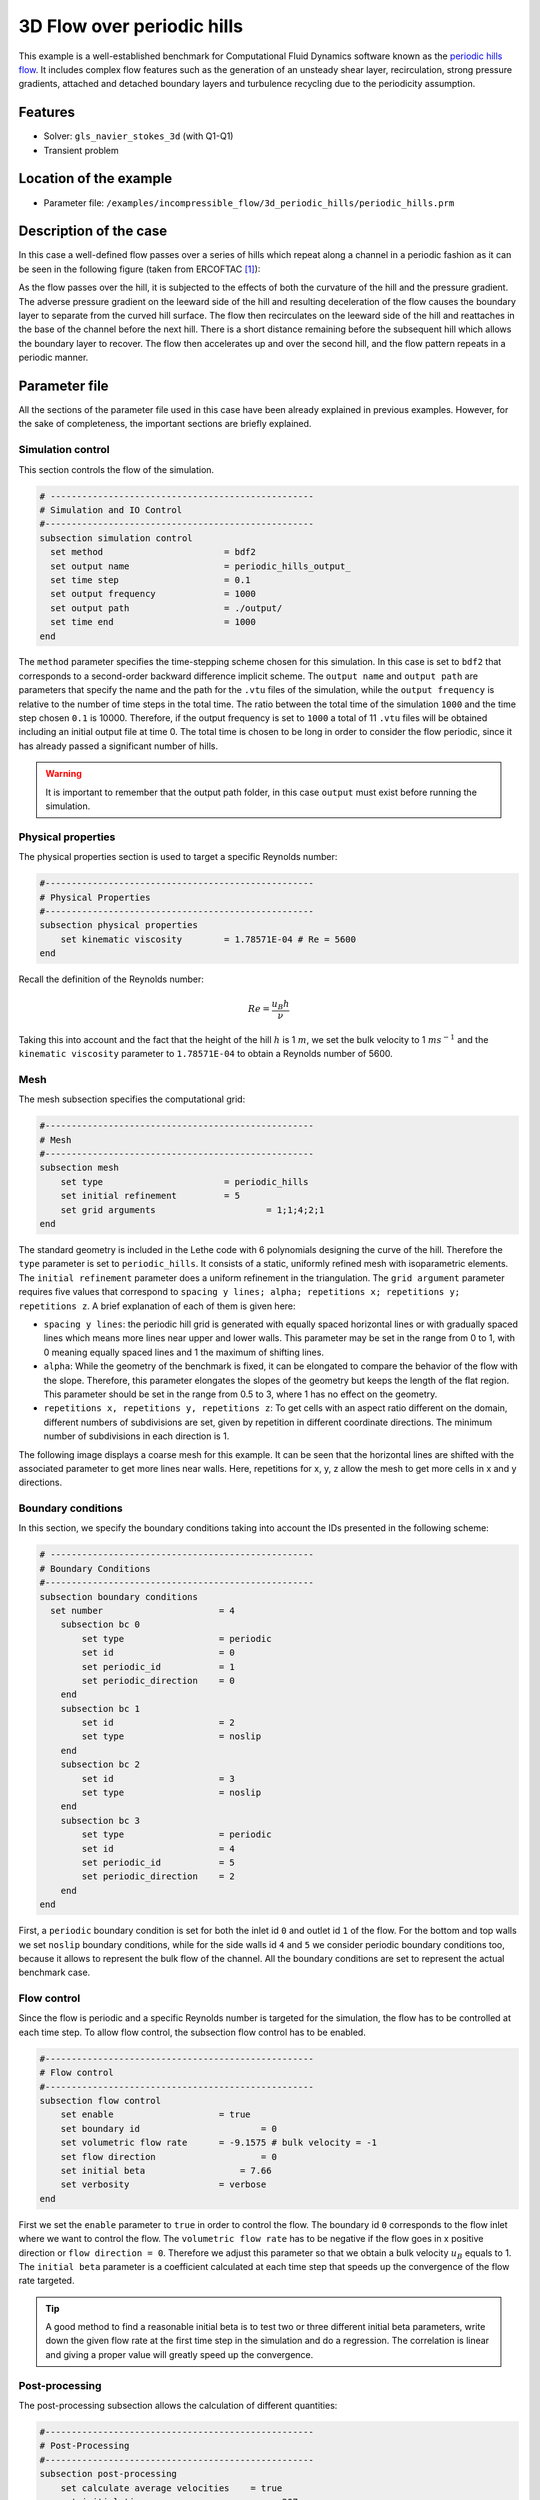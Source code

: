 ======================================
3D Flow over periodic hills
======================================

This example is a well-established benchmark for Computational Fluid Dynamics software known as the `periodic hills flow <https://kbwiki.ercoftac.org/w/index.php?title=Abstr:2D_Periodic_Hill_Flow>`_. It includes complex flow features such as the generation of an unsteady shear layer, recirculation, strong pressure gradients, attached and detached boundary layers and turbulence recycling due to the periodicity assumption. 

Features
---------

- Solver: ``gls_navier_stokes_3d`` (with Q1-Q1) 
- Transient problem

Location of the example
------------------------

- Parameter file: ``/examples/incompressible_flow/3d_periodic_hills/periodic_hills.prm``

Description of the case
-----------------------
In this case a well-defined flow passes over a series of hills which repeat along a channel in a periodic fashion as it can be seen in the following figure (taken from ERCOFTAC `[1] <https://kbwiki.ercoftac.org/w/index.php/File:Hill3d.jpg>`_):

.. image:: images/geometry_description.jpg
    :alt: The geometry
    :align: center
    :name: geometry_description

As the flow passes over the hill, it is subjected to the effects of both the curvature of the hill and the pressure gradient. The adverse pressure gradient on the leeward side of the hill and resulting deceleration of the flow causes the boundary layer to separate from the curved hill surface. The flow then recirculates on the leeward side of the hill and reattaches in the base of the channel before the next hill. There is a short distance remaining before the subsequent hill which allows the boundary layer to recover. The flow then accelerates up and over the second hill, and the flow pattern repeats in a periodic manner.

Parameter file
--------------

All the sections of the parameter file used in this case have been already explained in previous examples. However, for the sake of completeness, the important sections are briefly explained.

Simulation control
~~~~~~~~~~~~~~~~~~~

This section controls the flow of the simulation. 

.. code-block:: text

 # --------------------------------------------------
 # Simulation and IO Control
 #---------------------------------------------------
 subsection simulation control
   set method                       = bdf2
   set output name                  = periodic_hills_output_
   set time step                    = 0.1
   set output frequency             = 1000
   set output path                  = ./output/
   set time end                     = 1000
 end

The ``method`` parameter specifies the time-stepping scheme chosen for this simulation. In this case is set to ``bdf2`` that corresponds to a second-order backward difference implicit scheme. The ``output name`` and ``output path``  are parameters that specify the name and the path for the ``.vtu`` files of the simulation, while the ``output frequency`` is relative to the number of time steps in the total time. The ratio between the total time of the simulation ``1000`` and the time step chosen ``0.1`` is 10000. Therefore, if the output frequency is set to ``1000`` a total of 11 ``.vtu`` files will be obtained including an initial output file at time 0. The total time is chosen to be long in order to consider the flow periodic, since it has already passed a significant number of hills.

.. warning:: It is important to remember that the output path folder, in this case ``output`` must exist before running the simulation.


Physical properties
~~~~~~~~~~~~~~~~~~~

The physical properties section is used to target a specific Reynolds number:

.. code-block:: text

    #---------------------------------------------------
    # Physical Properties
    #---------------------------------------------------
    subsection physical properties
        set kinematic viscosity        = 1.78571E-04 # Re = 5600
    end

Recall the definition of the Reynolds number:

.. math::
 Re = \frac{u_B h}{\nu}

Taking this into account and the fact that the height of the hill :math:`h` is 1 :math:`m`, we set the bulk velocity to 1 :math:`m s^{-1}` and the ``kinematic viscosity`` parameter to ``1.78571E-04`` to obtain a Reynolds number of 5600. 

Mesh 
~~~~~

The mesh subsection specifies the computational grid:

.. code-block:: text

    #---------------------------------------------------
    # Mesh
    #---------------------------------------------------
    subsection mesh
        set type                       = periodic_hills
        set initial refinement         = 5
        set grid arguments 		       = 1;1;4;2;1
    end

The standard geometry is included in the Lethe code with 6 polynomials designing the curve of the hill. Therefore the ``type`` parameter is set to ``periodic_hills``. It consists of a static, uniformly refined mesh with isoparametric elements. The ``initial refinement`` parameter does a uniform refinement in the triangulation. The ``grid argument`` parameter requires five values that correspond to ``spacing y lines; alpha; repetitions x; repetitions y; repetitions z``. A brief explanation of each of them is given here:

* ``spacing y lines``: the periodic hill grid is generated with equally spaced horizontal lines or with gradually spaced lines which means more lines near upper and lower walls. This parameter may be set in the range from 0 to 1, with 0 meaning equally spaced lines and 1 the maximum of shifting lines.

* ``alpha``: While the geometry of the benchmark is fixed, it can be elongated to compare the behavior of the flow with the slope. Therefore, this parameter elongates the slopes of the geometry but keeps the length of the flat region. This parameter should be set in the range from 0.5 to 3, where 1 has no effect on the geometry.

* ``repetitions x, repetitions y, repetitions z``: To get cells with an aspect ratio different on the domain, different numbers of subdivisions are set, given by repetition in different coordinate directions. The minimum number of subdivisions in each direction is 1. 

The following image displays a coarse mesh for this example. It can be seen that the horizontal lines are shifted with the associated parameter to get more lines near walls. Here, repetitions for x, y, z allow the mesh to get more cells in x and y directions.

.. image:: images/mesh.png
    :alt: Mesh
    :align: center
    :name: mesh

Boundary conditions
~~~~~~~~~~~~~~~~~~~~
In this section, we specify the boundary conditions taking into account the IDs presented in the following scheme:

.. image:: images/boundary_conditions.png
    :alt: bcs
    :align: center
    :name: boundary_conditions

.. code-block:: text

 # --------------------------------------------------
 # Boundary Conditions
 #---------------------------------------------------
 subsection boundary conditions
   set number                      = 4
     subsection bc 0
         set type                  = periodic
         set id                    = 0
         set periodic_id           = 1
         set periodic_direction    = 0
     end
     subsection bc 1
         set id                    = 2
         set type                  = noslip
     end
     subsection bc 2
         set id                    = 3
         set type                  = noslip
     end
     subsection bc 3
         set type                  = periodic
         set id                    = 4
         set periodic_id           = 5
         set periodic_direction    = 2
     end 
 end

First, a ``periodic`` boundary condition is set for both the inlet id ``0`` and outlet id ``1`` of the flow. For the bottom and top walls we set ``noslip`` boundary conditions, while for the side walls id ``4`` and ``5`` we consider periodic boundary conditions too, because it allows to represent the bulk flow of the channel. All the boundary conditions are set to represent the actual benchmark case. 

Flow control
~~~~~~~~~~~~

Since the flow is periodic and a specific Reynolds number is targeted for the simulation, the flow has to be controlled at each time step. To allow flow control, the subsection flow control has to be enabled. 

.. code-block:: text

 #---------------------------------------------------
 # Flow control
 #---------------------------------------------------
 subsection flow control
     set enable                    = true
     set boundary id    		   = 0
     set volumetric flow rate      = -9.1575 # bulk velocity = -1
     set flow direction 		   = 0
     set initial beta		       = 7.66
     set verbosity                 = verbose
 end

First we set the ``enable`` parameter to ``true`` in order to control the flow. The boundary id ``0`` corresponds to the flow inlet where we want to control the flow. The ``volumetric flow rate`` has to be negative if the flow goes in x positive direction or ``flow direction = 0``. Therefore we adjust this parameter so that we obtain a bulk velocity :math:`u_B` equals to 1. The ``initial beta`` parameter is a coefficient calculated at each time step that speeds up the convergence of the flow rate targeted.

.. tip:: A good method to find a reasonable initial beta is to test two or three different initial beta parameters, write down the given flow rate at the first time step in the simulation and do a regression. The correlation is linear and giving a proper value will greatly speed up the convergence. 

Post-processing
~~~~~~~~~~~~~~~~~~~

The post-processing subsection allows the calculation of different quantities:

.. code-block:: text

 #---------------------------------------------------
 # Post-Processing
 #---------------------------------------------------
 subsection post-processing
     set calculate average velocities    = true
     set initial time 		             = 207
 end

In this example, we enable the calculation of average velocities through the parameter ``calculate average velocities`` after a certain time of the simulation. In this case, this time is set to ``207`` as we allow for the flow to reach some stability. The results of the calculated values will be available in the ``.vtu`` files when opened with a visualization software. 


FEM
~~~
The FEM subsection specifies the order of the elements used for both velocity and pressure.

.. code-block:: text

 #---------------------------------------------------
 # FEM
 #---------------------------------------------------
 subsection FEM
     set velocity order            = 1
     set pressure order            = 1
 end

For this example we simply consider Q1-Q1 elements. However, it can also be run using Q2-Q2 elements. In that case, it is important to remember to add the ``set qmapping all = true`` line after the velocity and pressure orders.

Non-Linear Solver Control
~~~~~~~~~~~~~~~~~~~~~~~~~

The non-linear solver control section allows us to choose a method suitable for the problem that we are solving:

.. code-block:: text

 # --------------------------------------------------
 # Non-Linear Solver Control
 #---------------------------------------------------
 subsection non-linear solver
   set solver                      = inexact_newton
   set tolerance                   = 1e-5
   set max iterations              = 10
   set verbosity                   = verbose
 end

In this case, we use the ``inexact_newton`` method that reuses the Jacobian matrix between iterations. This is a known strategy to reduce the cost of reassembling the Jacobian in every iteration. 

Running the simulation
----------------------
Launching the simulation is as simple as specifying the executable name and the parameter file. Assuming that the ``gls_navier_stokes_3d`` executable is within your path, the simulation can be launched by typing:

.. code-block:: text

  gls_navier_stokes_3d periodic_hills.prm

Lethe will generate a number of files. The most important ones have the extension ``.vtu`` that can be read by popular visualization programs such as `Paraview <https://www.paraview.org/>`_. 

Due to the complexity of this example we recommend that you run this example using a cluster or supercomputer if available. For this it is necessary to add the ``mpirun -np X`` command at the beginning of the line. The number of processes ``X`` must be adjusted according to the machine. If you want to run this in a normal desktop we recommend that you set the parameter ``time end`` to ``5.0``; this allows you to observe the initial behavior of the simulation.

Results
-------
To summarize, a coarse mesh of 250K cells was simulated, using a time step of 0.1 and taking average quantities between 207s and 1000s. The results are compared against established test data from both experiments and another CFD simulation. The experimental data corresponds to the data obtained from Rapp `[2] <https://mediatum.ub.tum.de/doc/677970/677970.pdf>`_ and the computational data is extracted from the results of the LESOCC CFD code by Breuer et al. `[3] <https://doi.org/10.1016/j.compfluid.2008.05.002>`_.

The following image shows the average velocity profiles in the x-direction:

.. image:: images/average_velocity.png
    :alt: average velocity
    :align: center
    :name: average_velocity

The values obtained for the reynolds normal stress in the x-direction:

.. image:: images/reynolds_normal_stress.png
    :alt: reynolds normal stress
    :align: center
    :name: reynolds_normal_stress

and the Reynolds shear stress:

.. image:: images/reynolds_shear_stress.png
    :alt: reynolds shear stress
    :align: center
    :name: reynolds_shear_stress

It can be seen that there is a very good agreement of the Lethe average velocity with the values of both benchmarks. Especially at the lower wall and in the bulk of the flow. The Reynolds stresses are more sensitive than the average velocity, as we can see a bigger difference near to the separation of the flow and the reattachment zone. For the periodic hills case, the reattachment point is a good indicator of the accuracy of the simulation at the near wall region. The reattachment point reported experimentally is 4.83 and for the LESOCC code is 5.09. The value obtained with this simulation is 4.73. This is shorter than the ones reported in the literature and a possible reason for the under-prediction is the coarse mesh that is being used. This value could be further improved by using a finer mesh. In general, this example shows that Lethe can be used to simulate complex flow problems with good accuracy and coarse meshes.

Possibilities for extension
----------------------------

- **Parameter tuning**: It is possible to play with different parameters of the simulation such as time average, time step and number of cells of the mesh and see the effects on the results.

- **High-order elements**: It would be interesting to observe the effect of high-order elements in the simulation of the periodic hills flow. For example, Q2-Q2 elements. The only part of the parameter file that would need to change would be the ``FEM`` section.

- **High Reynolds numbers**: The example could be run at higher Reynolds numbers. In fact, one can find experimental and numerical results in the literature for Reynolds numbers equal to 10600 or 37000. This comes of course with a higher computational effort.

References
----------
`[1] <https://kbwiki.ercoftac.org/w/index.php/File:Hill3d.jpg>`_ ERCOFTAC. File: hill3d.jpg. 2010. URL https://kbwiki.ercoftac.org/w/index.php/File:Hill3d.jpg.

`[2] <https://mediatum.ub.tum.de/doc/677970/677970.pdf>`_ Rapp C. Experimentelle studie der turbulenten strömung über periodische hügel. Ph.D. thesis; Technische Universität München; 2009

`[3] <https://doi.org/10.1016/j.compfluid.2008.05.002>`_ Breuer M, Peller N, Rapp C, Manhart M. Flow over periodic hills – numerical and experimental study in a wide range of Reynolds numbers. Computers & Fluids 2009;38(2):433–32, https://doi.org/10.1016/j.compfluid.2008.05.002.